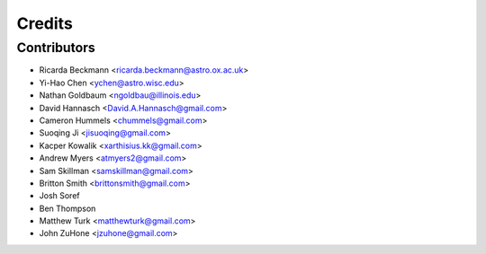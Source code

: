 =======
Credits
=======

Contributors
------------

* Ricarda Beckmann <ricarda.beckmann@astro.ox.ac.uk>
* Yi-Hao Chen <ychen@astro.wisc.edu>
* Nathan Goldbaum <ngoldbau@illinois.edu>
* David Hannasch <David.A.Hannasch@gmail.com>
* Cameron Hummels <chummels@gmail.com>
* Suoqing Ji <jisuoqing@gmail.com>
* Kacper Kowalik <xarthisius.kk@gmail.com>
* Andrew Myers <atmyers2@gmail.com>
* Sam Skillman <samskillman@gmail.com>
* Britton Smith <brittonsmith@gmail.com>
* Josh Soref
* Ben Thompson
* Matthew Turk <matthewturk@gmail.com>
* John ZuHone <jzuhone@gmail.com>

